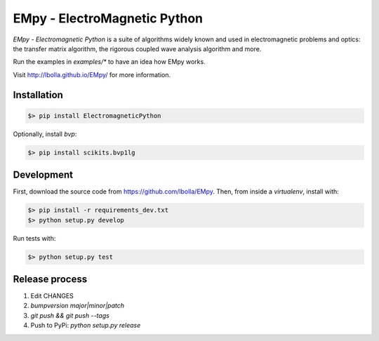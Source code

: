 EMpy - ElectroMagnetic Python
*****************************

.. image:: https://travis-ci.org/lbolla/EMpy.svg?branch=master
    :target: https://travis-ci.org/lbolla/EMpy

.. image:: https://api.codacy.com/project/badge/Grade/25215dbf146d47818023159ee64fc563
    :target: https://www.codacy.com/app/lbolla/EMpy?utm_source=github.com&amp;utm_medium=referral&amp;utm_content=lbolla/EMpy&amp;utm_campaign=Badge_Grade

`EMpy - Electromagnetic Python` is a suite of algorithms widely known
and used in electromagnetic problems and optics: the transfer matrix
algorithm, the rigorous coupled wave analysis algorithm and more.

Run the examples in `examples/*` to have an idea how EMpy works.

Visit http://lbolla.github.io/EMpy/ for more information.

Installation
============

.. code-block:: bash

  $> pip install ElectromagneticPython

Optionally, install `bvp`:

.. code-block:: bash

  $> pip install scikits.bvp1lg

Development
===========

First, download the source code from https://github.com/lbolla/EMpy. Then, from inside a `virtualenv`, install with:

.. code-block:: bash

    $> pip install -r requirements_dev.txt
    $> python setup.py develop
    
Run tests with:

.. code-block:: bash

    $> python setup.py test

Release process
===============

1. Edit CHANGES
2. `bumpversion major|minor|patch`
3. `git push && git push --tags`
4. Push to PyPi: `python setup.py release`
